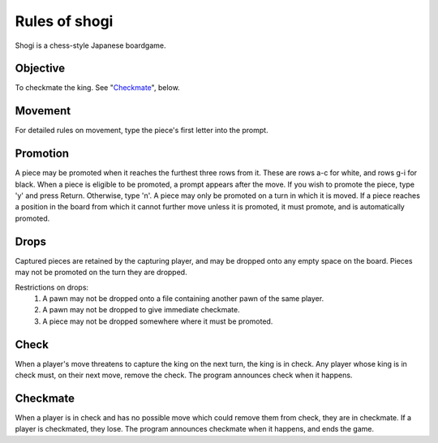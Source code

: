 Rules of shogi
==============

Shogi is a chess-style Japanese boardgame.

Objective
---------

To checkmate the king. See "`Checkmate`_", below.

Movement
--------

For detailed rules on movement, type the piece's first letter into the prompt.

Promotion
---------

A piece may be promoted when it reaches the furthest three rows from it. These
are rows a-c for white, and rows g-i for black.
When a piece is eligible to be promoted, a prompt appears after the move. If
you wish to promote the piece, type 'y' and press Return. Otherwise, type 'n'.
A piece may only be promoted on a turn in which it is moved. If a piece
reaches a position in the board from which it cannot further move unless it is
promoted, it must promote, and is automatically promoted.

Drops
-----

Captured pieces are retained by the capturing player, and may be dropped onto
any empty space on the board. Pieces may not be promoted on the turn they are
dropped.

Restrictions on drops:
    1. A pawn may not be dropped onto a file containing another pawn of the
       same player.
    2. A pawn may not be dropped to give immediate checkmate.
    3. A piece may not be dropped somewhere where it must be promoted.

Check
-----

When a player's move threatens to capture the king on the next turn, the king
is in check. Any player whose king is in check must, on their next move,
remove the check.
The program announces check when it happens.

.. Not yet, it'll happen...

Checkmate
---------

When a player is in check and has no possible move which could remove them from
check, they are in checkmate. If a player is checkmated, they lose.
The program announces checkmate when it happens, and ends the game.
